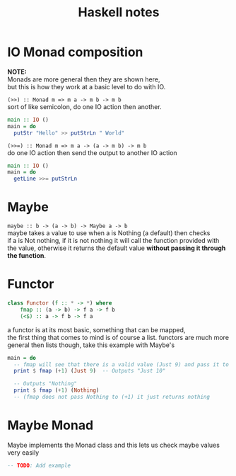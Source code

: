 #+TITLE: Haskell notes
#+OPTIONS: \n:t

* IO Monad composition
  *NOTE:*
	Monads are more general then they are shown here,
	but this is how they work at a basic level to do with IO.

  ~(>>) :: Monad m => m a -> m b -> m b~
  sort of like semicolon, do one IO action then another.
	#+BEGIN_SRC haskell
	  main :: IO ()
	  main = do
		putStr "Hello" >> putStrLn " World"
	#+END_SRC


	~(>>=) :: Monad m => m a -> (a -> m b) -> m b~
	do one IO action then send the output to another IO action
	#+BEGIN_SRC haskell
	  main :: IO ()
	  main = do
		getLine >>= putStrLn
	#+END_SRC

* Maybe
  ~maybe :: b -> (a -> b) -> Maybe a -> b~
  maybe takes a value to use when a is Nothing (a default) then checks
  if a is Not nothing, if it is not nothing it will call the function provided with
  the value, otherwise it returns the default value *without passing it through the function*.

* Functor
	#+BEGIN_SRC haskell
		class Functor (f :: * -> *) where
			fmap :: (a -> b) -> f a -> f b
			(<$) :: a -> f b -> f a
	#+END_SRC
	a functor is at its most basic, something that can be mapped,
	the first thing that comes to mind is of course a list. functors are much more
	general then lists though, take this example with Maybe's
	#+BEGIN_SRC haskell
	  main = do
		-- fmap will see that there is a valid value (Just 9) and pass it to (+1)
		print $ fmap (+1) (Just 9)  -- Outputs "Just 10"

		-- Outputs "Nothing"
		print $ fmap (+1) (Nothing)
		-- (fmap does not pass Nothing to (+1) it just returns nothing
	#+END_SRC

* Maybe Monad
  Maybe implements the Monad class and this lets us check maybe values very easily
  #+BEGIN_SRC haskell
  -- TODO: Add example
  #+END_SRC
